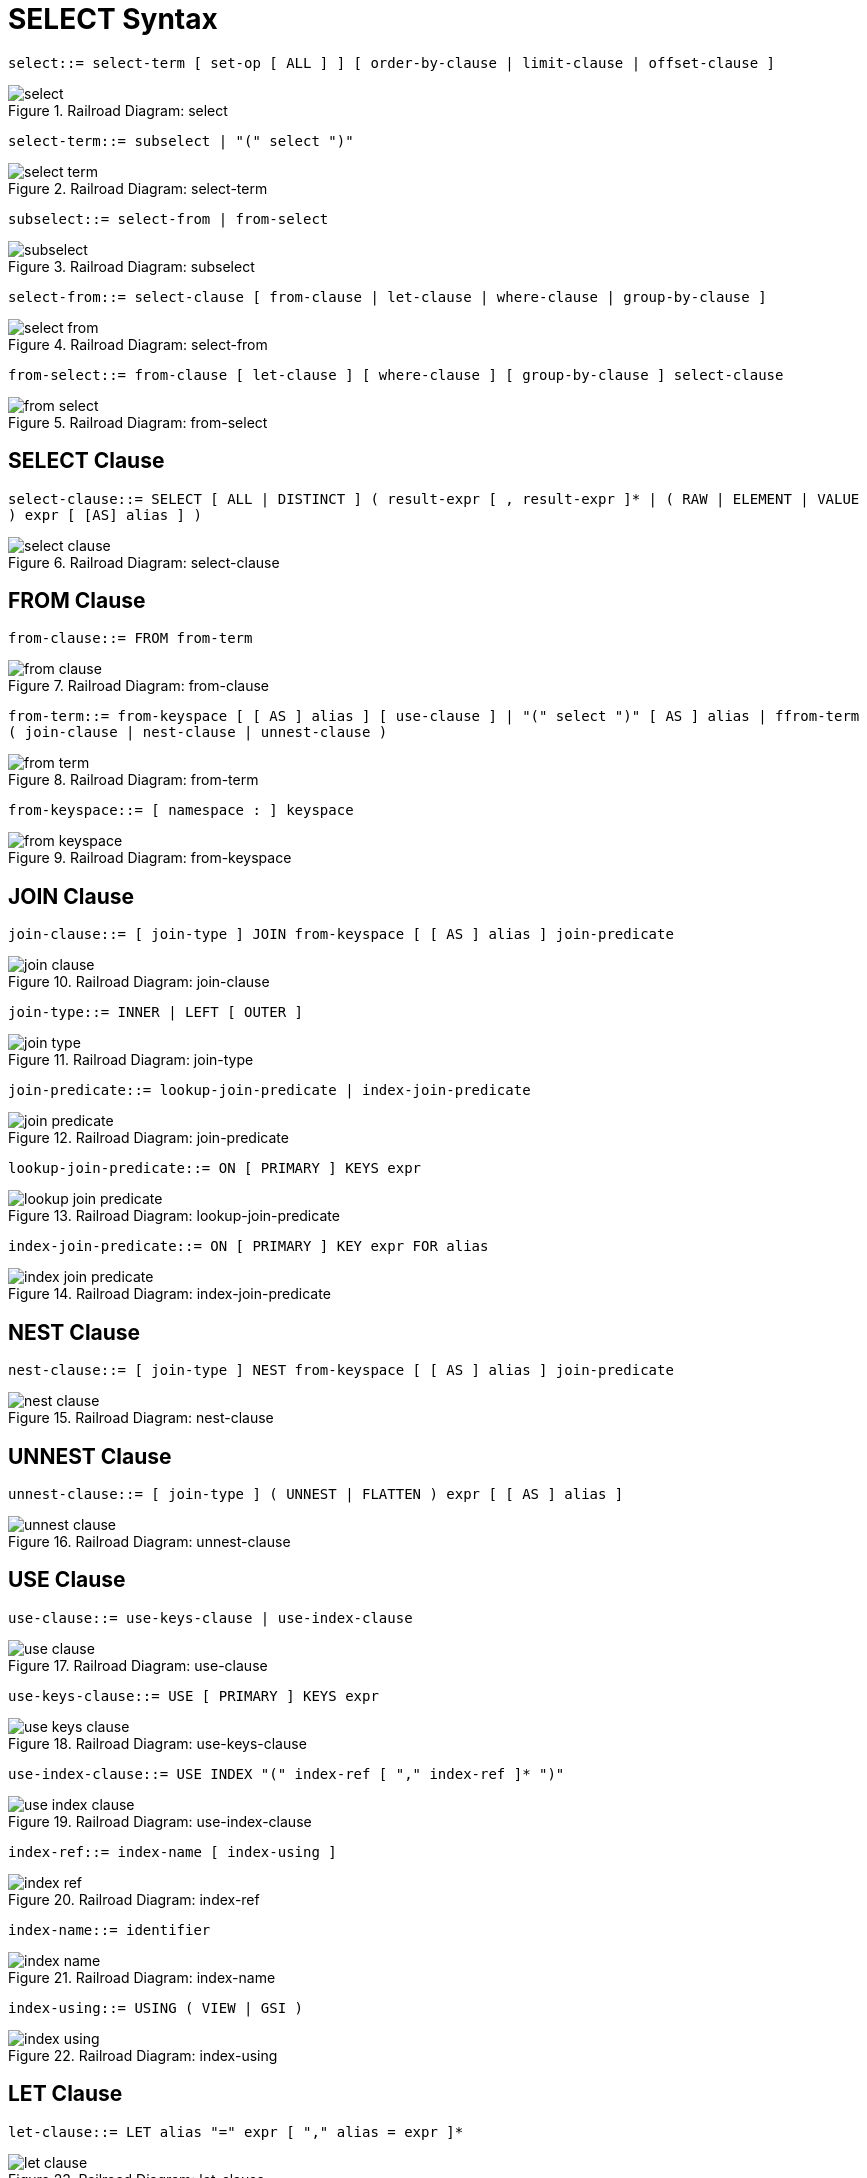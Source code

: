 = SELECT Syntax

[#select]
`select::= select-term [ set-op [ ALL ] ] [ order-by-clause | limit-clause | offset-clause ]`

.Railroad Diagram: select
image::n1ql-language-reference/images/select.png[]

[#select-term]
`select-term::= subselect | "(" select ")"`

.Railroad Diagram: select-term
image::n1ql-language-reference/images/select-term.png[]

[#subselect]
`subselect::= select-from | from-select`

.Railroad Diagram: subselect
image::n1ql-language-reference/images/subselect.png[]

[#select-from]
`select-from::= select-clause [ from-clause | let-clause | where-clause | group-by-clause ]`

.Railroad Diagram: select-from
image::n1ql-language-reference/images/select-from.png[]

[#from-select]
`from-select::= from-clause [ let-clause ] [ where-clause ] [ group-by-clause ] select-clause`

.Railroad Diagram: from-select
image::n1ql-language-reference/images/from-select.png[]

== SELECT Clause

[#select-clause]
`select-clause::= SELECT [ ALL | DISTINCT ] ( result-expr [ , result-expr ]* | ( RAW | ELEMENT | VALUE ) expr [ [AS] alias ] )`

.Railroad Diagram: select-clause
image::n1ql-language-reference/images/select-clause.png[]

== FROM Clause

[#from-clause]
`from-clause::= FROM from-term`

.Railroad Diagram: from-clause
image::n1ql-language-reference/images/from-clause.png[]

[#from-term]
`from-term::= from-keyspace [ [ AS ] alias ] [ use-clause ] | "(" select ")" [ AS ] alias | ffrom-term ( join-clause | nest-clause | unnest-clause )`

.Railroad Diagram: from-term
image::n1ql-language-reference/images/from-term.png[]

[#from-keyspace]
`from-keyspace::= [ namespace : ] keyspace`

.Railroad Diagram: from-keyspace
image::n1ql-language-reference/images/from-keyspace.png[]

== JOIN Clause

[#join-clause]
`join-clause::= [ join-type ] JOIN from-keyspace [ [ AS ] alias ] join-predicate`

.Railroad Diagram: join-clause
image::n1ql-language-reference/images/join-clause.png[]

[#join-type]
`join-type::= INNER |  LEFT [ OUTER ]`

.Railroad Diagram: join-type
image::n1ql-language-reference/images/join-type.png[]

[#join-predicate]
`join-predicate::= lookup-join-predicate | index-join-predicate`

.Railroad Diagram: join-predicate
image::n1ql-language-reference/images/join-predicate.png[]

[#lookup-join-predicate]
`lookup-join-predicate::= ON [ PRIMARY ] KEYS expr`

.Railroad Diagram: lookup-join-predicate
image::n1ql-language-reference/images/lookup-join-predicate.png[]

[#index-join-predicate]
`index-join-predicate::= ON [ PRIMARY ] KEY expr FOR alias`

.Railroad Diagram: index-join-predicate
image::n1ql-language-reference/images/index-join-predicate.png[]

== NEST Clause

[#nest-clause]
`nest-clause::= [ join-type ] NEST from-keyspace [ [ AS ] alias ] join-predicate`

.Railroad Diagram: nest-clause
image::n1ql-language-reference/images/nest-clause.png[]

== UNNEST Clause

[#unnest-clause]
`unnest-clause::= [ join-type ] ( UNNEST | FLATTEN ) expr [ [ AS ] alias ]`

.Railroad Diagram: unnest-clause
image::n1ql-language-reference/images/unnest-clause.png[]

== USE Clause

[#use-clause]
`use-clause::= use-keys-clause | use-index-clause`

.Railroad Diagram: use-clause
image::n1ql-language-reference/images/use-clause.png[]

[#use-keys-clause]
`use-keys-clause::= USE [ PRIMARY ] KEYS expr`

.Railroad Diagram: use-keys-clause
image::n1ql-language-reference/images/use-keys-clause.png[]

[#use-index-clause]
`use-index-clause::= USE INDEX "(" index-ref [ "," index-ref ]* ")"`

.Railroad Diagram: use-index-clause
image::n1ql-language-reference/images/use-index-clause.png[]

[#index-ref]
`index-ref::= index-name [ index-using ]`

.Railroad Diagram: index-ref
image::n1ql-language-reference/images/index-ref.png[]

[#index-name]
`index-name::= identifier`

.Railroad Diagram: index-name
image::n1ql-language-reference/images/index-name.png[]

[#index-using]
`index-using::= USING ( VIEW | GSI )`

.Railroad Diagram: index-using
image::n1ql-language-reference/images/index-using.png[]

== LET Clause

[#let-clause]
`let-clause::= LET alias "=" expr [ "," alias = expr ]*`

.Railroad Diagram: let-clause
image::n1ql-language-reference/images/let-clause.png[]

== WHERE Clause

[#where-clause]
`where-clause::= WHERE cond`

.Railroad Diagram: where-clause
image::n1ql-language-reference/images/where-clause.png[]

[#cond]
`cond::= expr`

.Railroad Diagram: cond
image::n1ql-language-reference/images/cond.png[]

== GROUP BY Clause

[#group-by-clause]
`group-by-clause::= GROUP BY expr [ "," expr ]* [ letting-clause ] [ having-clause ] | letting-clause`

.Railroad Diagram: group-by-clause
image::n1ql-language-reference/images/group-by-clause.png[]

[#letting-clause]
`letting-clause::= LETTING alias "=" expr [ "," alias = expr ]*`

.Railroad Diagram: letting-clause
image::n1ql-language-reference/images/letting-clause.png[]

[#having-clause]
`having-clause::= HAVING cond`

.Railroad Diagram: having-clause
image::n1ql-language-reference/images/having-clause.png[]

[#set-op]
`set-op::= UNION | INTERSECT | EXCEPT`

.Railroad Diagram: set-op
image::n1ql-language-reference/images/set-op.png[]

== ORDER BY Clause

[#order-by-clause]
`order-by-clause::= ORDER BY ordering-term [ "," ordering-term ]*`

.Railroad Diagram: order-by-clause
image::n1ql-language-reference/images/order-by-clause.png[]

[#ordering-term]
`ordering-term::= expr [ ASC | DESC ]`

.Railroad Diagram: ordering-term
image::n1ql-language-reference/images/ordering-term.png[]

== LIMIT Clause

[#limit-clause]
`limit-clause::= LIMIT expr`

.Railroad Diagram: limit-clause
image::n1ql-language-reference/images/limit-clause.png[]

[#offset-clause]
`offset-clause::= OFFSET expr`

.Railroad Diagram: offset-clause
image::n1ql-language-reference/images/offset-clause.png[]
